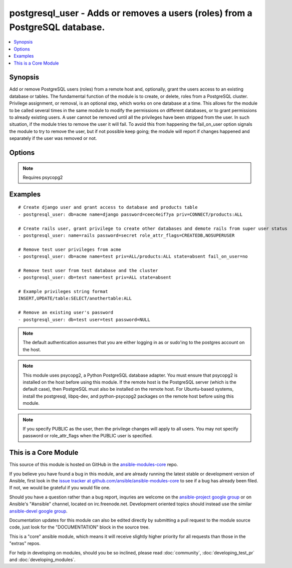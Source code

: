 .. _postgresql_user:


postgresql_user - Adds or removes a users (roles) from a PostgreSQL database.
+++++++++++++++++++++++++++++++++++++++++++++++++++++++++++++++++++++++++++++

.. contents::
   :local:
   :depth: 1



Synopsis
--------


Add or remove PostgreSQL users (roles) from a remote host and, optionally, grant the users access to an existing database or tables.
The fundamental function of the module is to create, or delete, roles from a PostgreSQL cluster. Privilege assignment, or removal, is an optional step, which works on one database at a time. This allows for the module to be called several times in the same module to modify the permissions on different databases, or to grant permissions to already existing users.
A user cannot be removed until all the privileges have been stripped from the user. In such situation, if the module tries to remove the user it will fail. To avoid this from happening the fail_on_user option signals the module to try to remove the user, but if not possible keep going; the module will report if changes happened and separately if the user was removed or not.

Options
-------

.. raw:: html

    <table border=1 cellpadding=4>
    <tr>
    <th class="head">parameter</th>
    <th class="head">required</th>
    <th class="head">default</th>
    <th class="head">choices</th>
    <th class="head">comments</th>
    </tr>
            <tr>
    <td>db</td>
    <td>no</td>
    <td></td>
        <td><ul></ul></td>
        <td>name of database where permissions will be granted</td>
    </tr>
            <tr>
    <td>encrypted</td>
    <td>no</td>
    <td></td>
        <td><ul></ul></td>
        <td>denotes if the password is already encrypted. boolean. (added in Ansible 1.4)</td>
    </tr>
            <tr>
    <td>expires</td>
    <td>no</td>
    <td></td>
        <td><ul></ul></td>
        <td>sets the user's password expiration. (added in Ansible 1.4)</td>
    </tr>
            <tr>
    <td>fail_on_user</td>
    <td>no</td>
    <td>yes</td>
        <td><ul><li>yes</li><li>no</li></ul></td>
        <td>if <code>yes</code>, fail when user can't be removed. Otherwise just log and continue</td>
    </tr>
            <tr>
    <td>login_host</td>
    <td>no</td>
    <td>localhost</td>
        <td><ul></ul></td>
        <td>Host running PostgreSQL.</td>
    </tr>
            <tr>
    <td>login_password</td>
    <td>no</td>
    <td></td>
        <td><ul></ul></td>
        <td>Password used to authenticate with PostgreSQL</td>
    </tr>
            <tr>
    <td>login_user</td>
    <td>no</td>
    <td>postgres</td>
        <td><ul></ul></td>
        <td>User (role) used to authenticate with PostgreSQL</td>
    </tr>
            <tr>
    <td>name</td>
    <td>yes</td>
    <td></td>
        <td><ul></ul></td>
        <td>name of the user (role) to add or remove</td>
    </tr>
            <tr>
    <td>password</td>
    <td>no</td>
    <td></td>
        <td><ul></ul></td>
        <td>set the user's password, before 1.4 this was required.When passing an encrypted password, the encrypted parameter must also be true, and it must be generated with the format <code>'str["md5"] + md5[ password + username ]'</code>, resulting in a total of 35 characters.  An easy way to do this is: <code>echo "md5`echo -n "verysecretpasswordJOE" | md5`"</code>.</td>
    </tr>
            <tr>
    <td>port</td>
    <td>no</td>
    <td>5432</td>
        <td><ul></ul></td>
        <td>Database port to connect to.</td>
    </tr>
            <tr>
    <td>priv</td>
    <td>no</td>
    <td></td>
        <td><ul></ul></td>
        <td>PostgreSQL privileges string in the format: <code>table:priv1,priv2</code></td>
    </tr>
            <tr>
    <td>role_attr_flags</td>
    <td>no</td>
    <td></td>
        <td><ul><li>[NO]SUPERUSER</li><li>[NO]CREATEROLE</li><li>[NO]CREATEUSER</li><li>[NO]CREATEDB</li><li>[NO]INHERIT</li><li>[NO]LOGIN</li><li>[NO]REPLICATION</li></ul></td>
        <td>PostgreSQL role attributes string in the format: CREATEDB,CREATEROLE,SUPERUSER</td>
    </tr>
            <tr>
    <td>state</td>
    <td>no</td>
    <td>present</td>
        <td><ul><li>present</li><li>absent</li></ul></td>
        <td>The user (role) state</td>
    </tr>
        </table>


.. note:: Requires psycopg2


Examples
--------

.. raw:: html

    <br/>


::

    # Create django user and grant access to database and products table
    - postgresql_user: db=acme name=django password=ceec4eif7ya priv=CONNECT/products:ALL
    
    # Create rails user, grant privilege to create other databases and demote rails from super user status
    - postgresql_user: name=rails password=secret role_attr_flags=CREATEDB,NOSUPERUSER
    
    # Remove test user privileges from acme
    - postgresql_user: db=acme name=test priv=ALL/products:ALL state=absent fail_on_user=no
    
    # Remove test user from test database and the cluster
    - postgresql_user: db=test name=test priv=ALL state=absent
    
    # Example privileges string format
    INSERT,UPDATE/table:SELECT/anothertable:ALL
    
    # Remove an existing user's password
    - postgresql_user: db=test user=test password=NULL

.. note:: The default authentication assumes that you are either logging in as or sudo'ing to the postgres account on the host.
.. note:: This module uses psycopg2, a Python PostgreSQL database adapter. You must ensure that psycopg2 is installed on the host before using this module. If the remote host is the PostgreSQL server (which is the default case), then PostgreSQL must also be installed on the remote host. For Ubuntu-based systems, install the postgresql, libpq-dev, and python-psycopg2 packages on the remote host before using this module.
.. note:: If you specify PUBLIC as the user, then the privilege changes will apply to all users. You may not specify password or role_attr_flags when the PUBLIC user is specified.


    
This is a Core Module
---------------------

This source of this module is hosted on GitHub in the `ansible-modules-core <http://github.com/ansible/ansible-modules-core>`_ repo.
  
If you believe you have found a bug in this module, and are already running the latest stable or development version of Ansible, first look in the `issue tracker at github.com/ansible/ansible-modules-core <http://github.com/ansible/ansible-modules-core>`_ to see if a bug has already been filed.  If not, we would be grateful if you would file one.

Should you have a question rather than a bug report, inquries are welcome on the `ansible-project google group <https://groups.google.com/forum/#!forum/ansible-project>`_ or on Ansible's "#ansible" channel, located on irc.freenode.net.   Development oriented topics should instead use the similar `ansible-devel google group <https://groups.google.com/forum/#!forum/ansible-project>`_.

Documentation updates for this module can also be edited directly by submitting a pull request to the module source code, just look for the "DOCUMENTATION" block in the source tree.

This is a "core" ansible module, which means it will receive slightly higher priority for all requests than those in the "extras" repos.

    
For help in developing on modules, should you be so inclined, please read :doc:`community`, :doc:`developing_test_pr` and :doc:`developing_modules`.

